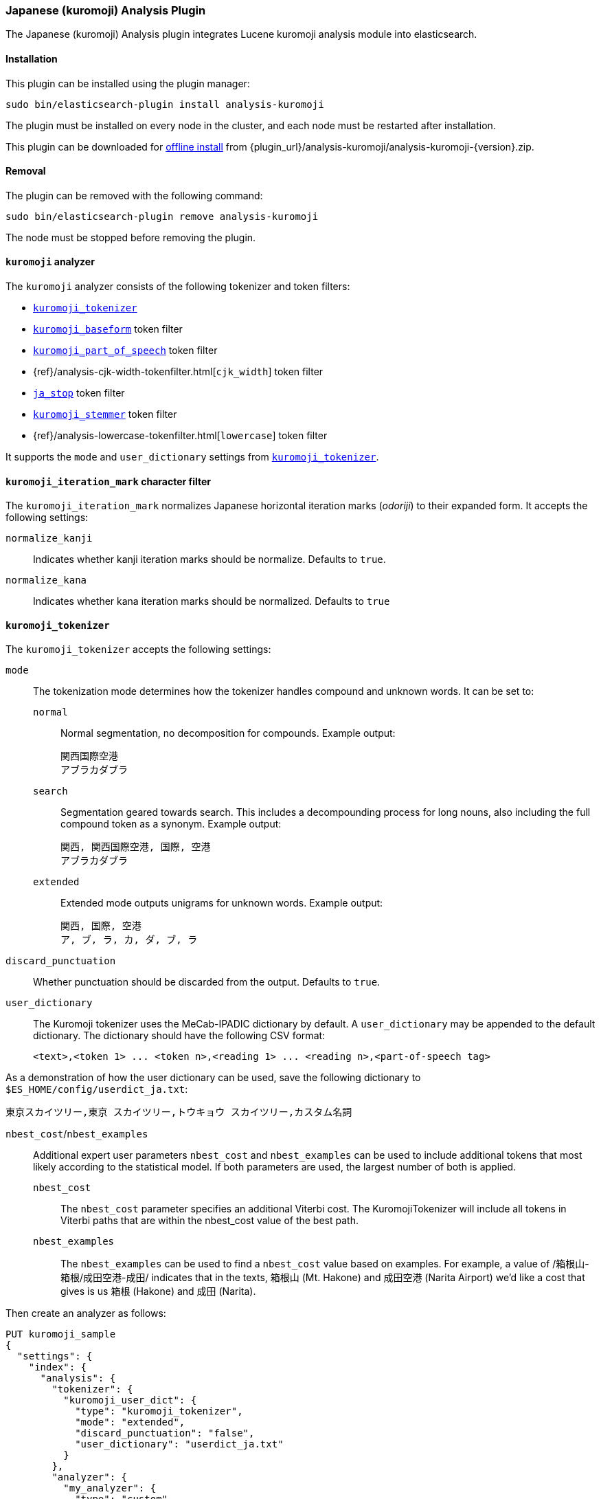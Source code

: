 [[analysis-kuromoji]]
=== Japanese (kuromoji) Analysis Plugin

The Japanese (kuromoji) Analysis plugin integrates Lucene kuromoji analysis
module into elasticsearch.

[[analysis-kuromoji-install]]
[float]
==== Installation

This plugin can be installed using the plugin manager:

[source,sh]
----------------------------------------------------------------
sudo bin/elasticsearch-plugin install analysis-kuromoji
----------------------------------------------------------------

The plugin must be installed on every node in the cluster, and each node must
be restarted after installation.

This plugin can be downloaded for <<plugin-management-custom-url,offline install>> from
{plugin_url}/analysis-kuromoji/analysis-kuromoji-{version}.zip.

[[analysis-kuromoji-remove]]
[float]
==== Removal

The plugin can be removed with the following command:

[source,sh]
----------------------------------------------------------------
sudo bin/elasticsearch-plugin remove analysis-kuromoji
----------------------------------------------------------------

The node must be stopped before removing the plugin.

[[analysis-kuromoji-analyzer]]
==== `kuromoji` analyzer

The `kuromoji` analyzer consists of the following tokenizer and token filters:

* <<analysis-kuromoji-tokenizer,`kuromoji_tokenizer`>>
* <<analysis-kuromoji-baseform,`kuromoji_baseform`>> token filter
* <<analysis-kuromoji-speech,`kuromoji_part_of_speech`>> token filter
* {ref}/analysis-cjk-width-tokenfilter.html[`cjk_width`] token filter
* <<analysis-kuromoji-stop,`ja_stop`>> token filter
* <<analysis-kuromoji-stemmer,`kuromoji_stemmer`>> token filter
* {ref}/analysis-lowercase-tokenfilter.html[`lowercase`] token filter

It supports the `mode` and `user_dictionary` settings from
<<analysis-kuromoji-tokenizer,`kuromoji_tokenizer`>>.

[[analysis-kuromoji-charfilter]]
==== `kuromoji_iteration_mark` character filter

The `kuromoji_iteration_mark` normalizes Japanese horizontal iteration marks
(_odoriji_) to their expanded form. It accepts the following settings:

`normalize_kanji`::

    Indicates whether kanji iteration marks should be normalize. Defaults to `true`.

`normalize_kana`::

    Indicates whether kana iteration marks should be normalized. Defaults to `true`


[[analysis-kuromoji-tokenizer]]
==== `kuromoji_tokenizer`

The `kuromoji_tokenizer` accepts the following settings:

`mode`::
+
--

The tokenization mode determines how the tokenizer handles compound and
unknown words.  It can be set to:

`normal`::

    Normal segmentation, no decomposition for compounds. Example output:

    関西国際空港
    アブラカダブラ

`search`::

    Segmentation geared towards search. This includes a decompounding process
    for long nouns, also including the full compound token as a synonym.
    Example output:

    関西, 関西国際空港, 国際, 空港
    アブラカダブラ

`extended`::

    Extended mode outputs unigrams for unknown words. Example output:

    関西, 国際, 空港
    ア, ブ, ラ, カ, ダ, ブ, ラ
--

`discard_punctuation`::

    Whether punctuation should be discarded from the output. Defaults to `true`.

`user_dictionary`::
+
--
The Kuromoji tokenizer uses the MeCab-IPADIC dictionary by default. A `user_dictionary`
may be appended to the default dictionary. The dictionary should have the following CSV format:

[source,csv]
-----------------------
<text>,<token 1> ... <token n>,<reading 1> ... <reading n>,<part-of-speech tag>
-----------------------
--

As a demonstration of how the user dictionary can be used, save the following
dictionary to `$ES_HOME/config/userdict_ja.txt`:

[source,csv]
-----------------------
東京スカイツリー,東京 スカイツリー,トウキョウ スカイツリー,カスタム名詞
-----------------------

`nbest_cost`/`nbest_examples`::
+
--
Additional expert user parameters `nbest_cost` and `nbest_examples` can be used
to include additional tokens that most likely according to the statistical model.
If both parameters are used, the largest number of both is applied.

`nbest_cost`::

    The `nbest_cost` parameter specifies an additional Viterbi cost.
    The KuromojiTokenizer will include all tokens in Viterbi paths that are
    within the nbest_cost value of the best path.

`nbest_examples`::

    The `nbest_examples` can be used to find a `nbest_cost` value based on examples.
    For example, a value of /箱根山-箱根/成田空港-成田/ indicates that in the texts,
    箱根山 (Mt. Hakone) and 成田空港 (Narita Airport) we'd like a cost that gives is us
    箱根 (Hakone) and 成田 (Narita).
--


Then create an analyzer as follows:

[source,js]
--------------------------------------------------
PUT kuromoji_sample
{
  "settings": {
    "index": {
      "analysis": {
        "tokenizer": {
          "kuromoji_user_dict": {
            "type": "kuromoji_tokenizer",
            "mode": "extended",
            "discard_punctuation": "false",
            "user_dictionary": "userdict_ja.txt"
          }
        },
        "analyzer": {
          "my_analyzer": {
            "type": "custom",
            "tokenizer": "kuromoji_user_dict"
          }
        }
      }
    }
  }
}

POST kuromoji_sample/_analyze
{
  "analyzer": "my_analyzer",
  "text": "東京スカイツリー"
}
--------------------------------------------------
// CONSOLE

The above `analyze` request returns the following:

[source,js]
--------------------------------------------------
# Result
{
  "tokens" : [ {
    "token" : "東京",
    "start_offset" : 0,
    "end_offset" : 2,
    "type" : "word",
    "position" : 0
  }, {
    "token" : "スカイツリー",
    "start_offset" : 2,
    "end_offset" : 8,
    "type" : "word",
    "position" : 1
  } ]
}
--------------------------------------------------
// TESTRESPONSE

[[analysis-kuromoji-baseform]]
==== `kuromoji_baseform` token filter

The `kuromoji_baseform` token filter replaces terms with their
BaseFormAttribute. This acts as a lemmatizer for verbs and adjectives. Example:

[source,js]
--------------------------------------------------
PUT kuromoji_sample
{
  "settings": {
    "index": {
      "analysis": {
        "analyzer": {
          "my_analyzer": {
            "tokenizer": "kuromoji_tokenizer",
            "filter": [
              "kuromoji_baseform"
            ]
          }
        }
      }
    }
  }
}

POST kuromoji_sample/_analyze
{
  "analyzer": "my_analyzer",
  "text": "飲み"
}
--------------------------------------------------
// CONSOLE

which responds with:

[source,js]
--------------------------------------------------
{
  "tokens" : [ {
    "token" : "飲む",
    "start_offset" : 0,
    "end_offset" : 2,
    "type" : "word",
    "position" : 0
  } ]
}
--------------------------------------------------
// TESTRESPONSE

[[analysis-kuromoji-speech]]
==== `kuromoji_part_of_speech` token filter

The `kuromoji_part_of_speech` token filter removes tokens that match a set of
part-of-speech tags. It accepts the following setting:

`stoptags`::

    An array of part-of-speech tags that should be removed. It defaults to the
    `stoptags.txt` file embedded in the `lucene-analyzer-kuromoji.jar`.

For example:

[source,js]
--------------------------------------------------
PUT kuromoji_sample
{
  "settings": {
    "index": {
      "analysis": {
        "analyzer": {
          "my_analyzer": {
            "tokenizer": "kuromoji_tokenizer",
            "filter": [
              "my_posfilter"
            ]
          }
        },
        "filter": {
          "my_posfilter": {
            "type": "kuromoji_part_of_speech",
            "stoptags": [
              "助詞-格助詞-一般",
              "助詞-終助詞"
            ]
          }
        }
      }
    }
  }
}

POST kuromoji_sample/_analyze
{
  "analyzer": "my_analyzer",
  "text": "寿司がおいしいね"
}
--------------------------------------------------
// CONSOLE

Which responds with:

[source,js]
--------------------------------------------------
{
  "tokens" : [ {
    "token" : "寿司",
    "start_offset" : 0,
    "end_offset" : 2,
    "type" : "word",
    "position" : 0
  }, {
    "token" : "おいしい",
    "start_offset" : 3,
    "end_offset" : 7,
    "type" : "word",
    "position" : 2
  } ]
}
--------------------------------------------------
// TESTRESPONSE

[[analysis-kuromoji-readingform]]
==== `kuromoji_readingform` token filter

The `kuromoji_readingform` token filter replaces the token with its reading
form in either katakana or romaji. It accepts the following setting:

`use_romaji`::

    Whether romaji reading form should be output instead of katakana.  Defaults to `false`.

When using the pre-defined `kuromoji_readingform` filter, `use_romaji` is set
to `true`. The default when defining a custom `kuromoji_readingform`, however,
is `false`.  The only reason to use the custom form is if you need the
katakana reading form:

[source,js]
--------------------------------------------------
PUT kuromoji_sample
{
    "settings": {
        "index":{
            "analysis":{
                "analyzer" : {
                    "romaji_analyzer" : {
                        "tokenizer" : "kuromoji_tokenizer",
                        "filter" : ["romaji_readingform"]
                    },
                    "katakana_analyzer" : {
                        "tokenizer" : "kuromoji_tokenizer",
                        "filter" : ["katakana_readingform"]
                    }
                },
                "filter" : {
                    "romaji_readingform" : {
                        "type" : "kuromoji_readingform",
                        "use_romaji" : true
                    },
                    "katakana_readingform" : {
                        "type" : "kuromoji_readingform",
                        "use_romaji" : false
                    }
                }
            }
        }
    }
}

POST kuromoji_sample/_analyze
{
  "analyzer": "katakana_analyzer",
  "text": "寿司" <1>
}

POST kuromoji_sample/_analyze
{
  "analyzer": "romaji_analyzer",
  "text": "寿司" <2>
}
--------------------------------------------------
// CONSOLE

<1> Returns `スシ`.
<2> Returns `sushi`.

[[analysis-kuromoji-stemmer]]
==== `kuromoji_stemmer` token filter

The `kuromoji_stemmer` token filter normalizes common katakana spelling
variations ending in a long sound character by removing this character
(U+30FC). Only full-width katakana characters are supported.

This token filter accepts the following setting:

`minimum_length`::

    Katakana words shorter than the `minimum length` are not stemmed (default
    is `4`).


[source,js]
--------------------------------------------------
PUT kuromoji_sample
{
  "settings": {
    "index": {
      "analysis": {
        "analyzer": {
          "my_analyzer": {
            "tokenizer": "kuromoji_tokenizer",
            "filter": [
              "my_katakana_stemmer"
            ]
          }
        },
        "filter": {
          "my_katakana_stemmer": {
            "type": "kuromoji_stemmer",
            "minimum_length": 4
          }
        }
      }
    }
  }
}

POST kuromoji_sample/_analyze
{
  "analyzer": "my_analyzer",
  "text": "コピー" <1>
}

POST kuromoji_sample/_analyze
{
  "analyzer": "my_analyzer",
  "text": "サーバー" <2>
}
--------------------------------------------------
// CONSOLE

<1> Returns `コピー`.
<2> Return `サーバ`.


[[analysis-kuromoji-stop]]
===== `ja_stop` token filter

The `ja_stop` token filter filters out Japanese stopwords (`_japanese_`), and
any other custom stopwords specified by the user. This filter only supports
the predefined `_japanese_` stopwords list.  If you want to use a different
predefined list, then use the
{ref}/analysis-stop-tokenfilter.html[`stop` token filter] instead.

[source,js]
--------------------------------------------------
PUT kuromoji_sample
{
  "settings": {
    "index": {
      "analysis": {
        "analyzer": {
          "analyzer_with_ja_stop": {
            "tokenizer": "kuromoji_tokenizer",
            "filter": [
              "ja_stop"
            ]
          }
        },
        "filter": {
          "ja_stop": {
            "type": "ja_stop",
            "stopwords": [
              "_japanese_",
              "ストップ"
            ]
          }
        }
      }
    }
  }
}

POST kuromoji_sample/_analyze
{
  "analyzer": "analyzer_with_ja_stop",
  "text": "ストップは消える"
}
--------------------------------------------------
// CONSOLE

The above request returns:

[source,js]
--------------------------------------------------
{
  "tokens" : [ {
    "token" : "消える",
    "start_offset" : 5,
    "end_offset" : 8,
    "type" : "word",
    "position" : 2
  } ]
}
--------------------------------------------------
// TESTRESPONSE

[[analysis-kuromoji-number]]
===== `kuromoji_number` token filter

The `kuromoji_number` token filter normalizes Japanese numbers (kansūji)
to regular Arabic decimal numbers in half-width characters. For example:

[source,js]
--------------------------------------------------
PUT kuromoji_sample
{
  "settings": {
    "index": {
      "analysis": {
        "analyzer": {
          "my_analyzer": {
            "tokenizer": "kuromoji_tokenizer",
            "filter": [
              "kuromoji_number"
            ]
          }
        }
      }
    }
  }
}

POST kuromoji_sample/_analyze
{
  "analyzer": "my_analyzer",
  "text": "一〇〇〇"
}
--------------------------------------------------
// CONSOLE

Which results in:

[source,js]
--------------------------------------------------
{
  "tokens" : [ {
    "token" : "1000",
    "start_offset" : 0,
    "end_offset" : 4,
    "type" : "word",
    "position" : 0
  } ]
}
--------------------------------------------------
// TESTRESPONSE
